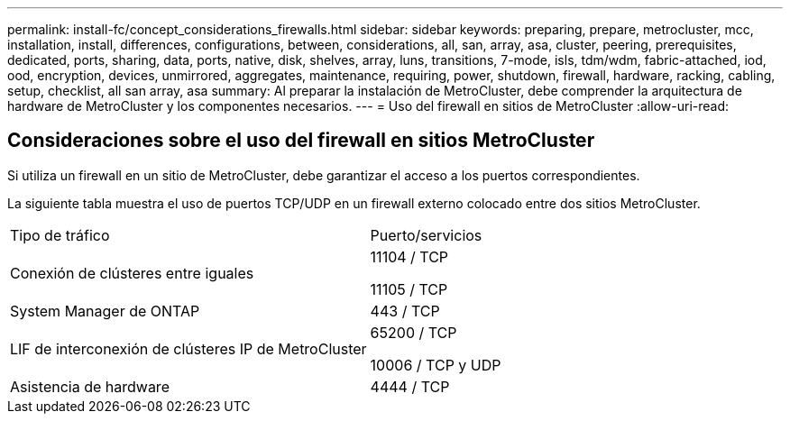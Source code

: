 ---
permalink: install-fc/concept_considerations_firewalls.html 
sidebar: sidebar 
keywords: preparing, prepare, metrocluster, mcc, installation, install, differences, configurations, between, considerations, all, san, array, asa, cluster, peering, prerequisites, dedicated, ports, sharing, data, ports, native, disk, shelves, array, luns, transitions, 7-mode, isls, tdm/wdm, fabric-attached, iod, ood, encryption, devices, unmirrored, aggregates, maintenance, requiring, power, shutdown, firewall, hardware, racking, cabling, setup, checklist, all san array, asa 
summary: Al preparar la instalación de MetroCluster, debe comprender la arquitectura de hardware de MetroCluster y los componentes necesarios. 
---
= Uso del firewall en sitios de MetroCluster
:allow-uri-read: 




== Consideraciones sobre el uso del firewall en sitios MetroCluster

Si utiliza un firewall en un sitio de MetroCluster, debe garantizar el acceso a los puertos correspondientes.

La siguiente tabla muestra el uso de puertos TCP/UDP en un firewall externo colocado entre dos sitios MetroCluster.

|===


| Tipo de tráfico | Puerto/servicios 


 a| 
Conexión de clústeres entre iguales
 a| 
11104 / TCP

11105 / TCP



 a| 
System Manager de ONTAP
 a| 
443 / TCP



 a| 
LIF de interconexión de clústeres IP de MetroCluster
 a| 
65200 / TCP

10006 / TCP y UDP



 a| 
Asistencia de hardware
 a| 
4444 / TCP

|===